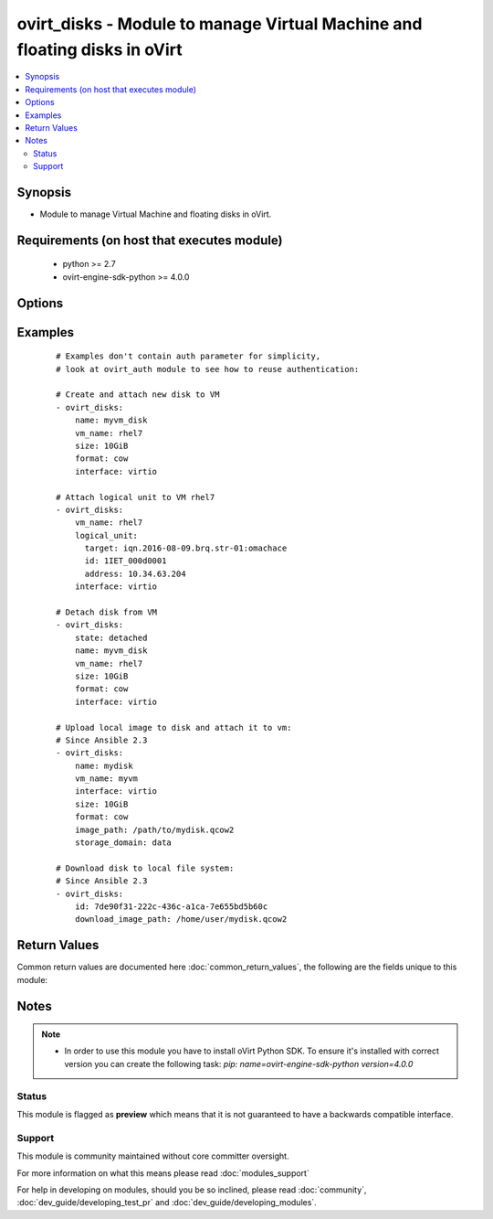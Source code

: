 .. _ovirt_disks:


ovirt_disks - Module to manage Virtual Machine and floating disks in oVirt
++++++++++++++++++++++++++++++++++++++++++++++++++++++++++++++++++++++++++

.. versionadded:: 2.2


.. contents::
   :local:
   :depth: 2


Synopsis
--------

* Module to manage Virtual Machine and floating disks in oVirt.


Requirements (on host that executes module)
-------------------------------------------

  * python >= 2.7
  * ovirt-engine-sdk-python >= 4.0.0


Options
-------

.. raw:: html

    <table border=1 cellpadding=4>
    <tr>
    <th class="head">parameter</th>
    <th class="head">required</th>
    <th class="head">default</th>
    <th class="head">choices</th>
    <th class="head">comments</th>
    </tr>
                <tr><td>auth<br/><div style="font-size: small;"></div></td>
    <td>yes</td>
    <td></td>
        <td></td>
        <td><div>Dictionary with values needed to create HTTP/HTTPS connection to oVirt:</div><div><code>username</code>[<em>required</em>] - The name of the user, something like <em>admin@internal</em>. Default value is set by <em>OVIRT_USERNAME</em> environment variable.</div><div><code>password</code>[<em>required</em>] - The password of the user. Default value is set by <em>OVIRT_PASSWORD</em> environment variable.</div><div><code>url</code>[<em>required</em>] - A string containing the base URL of the server, usually something like `<em>https://server.example.com/ovirt-engine/api</em>`. Default value is set by <em>OVIRT_URL</em> environment variable.</div><div><code>token</code> - Token to be used instead of login with username/password. Default value is set by <em>OVIRT_TOKEN</em> environment variable.</div><div><code>insecure</code> - A boolean flag that indicates if the server TLS certificate and host name should be checked.</div><div><code>ca_file</code> - A PEM file containing the trusted CA certificates. The certificate presented by the server will be verified using these CA certificates. If `<code>ca_file</code>` parameter is not set, system wide CA certificate store is used. Default value is set by <em>OVIRT_CAFILE</em> environment variable.</div><div><code>kerberos</code> - A boolean flag indicating if Kerberos authentication should be used instead of the default basic authentication.</div>        </td></tr>
                <tr><td>bootable<br/><div style="font-size: small;"></div></td>
    <td>no</td>
    <td></td>
        <td></td>
        <td><div><em>True</em> if the disk should be bootable. By default when disk is created it isn't bootable.</div>        </td></tr>
                <tr><td>download_image_path<br/><div style="font-size: small;"> (added in 2.3)</div></td>
    <td>no</td>
    <td></td>
        <td></td>
        <td><div>Path on a file system where disk should be downloaded.</div><div>Note that you must have an valid oVirt engine CA in your system trust store or you must provide it in <code>ca_file</code> parameter.</div><div>Note that the disk is not downloaded when the file already exists, but you can forcibly download the disk when using <code>force</code> I (true).</div>        </td></tr>
                <tr><td>fetch_nested<br/><div style="font-size: small;"> (added in 2.3)</div></td>
    <td>no</td>
    <td></td>
        <td></td>
        <td><div>If <em>True</em> the module will fetch additional data from the API.</div><div>It will fetch IDs of the VMs disks, snapshots, etc. User can configure to fetch other attributes of the nested entities by specifying <code>nested_attributes</code>.</div>        </td></tr>
                <tr><td>force<br/><div style="font-size: small;"> (added in 2.3)</div></td>
    <td>no</td>
    <td></td>
        <td></td>
        <td><div>Please take a look at <code>image_path</code> documentation to see the correct usage of this parameter.</div>        </td></tr>
                <tr><td>format<br/><div style="font-size: small;"></div></td>
    <td>no</td>
    <td></td>
        <td><ul><li>raw</li><li>cow</li></ul></td>
        <td><div>Specify format of the disk.</div><div>If (cow) format is used, disk will by created as sparse, so space will be allocated for the volume as needed, also known as <em>thin provision</em>.</div><div>If (raw) format is used, disk storage will be allocated right away, also known as <em>preallocated</em>.</div><div>Note that this option isn't idempotent as it's not currently possible to change format of the disk via API.</div>        </td></tr>
                <tr><td>id<br/><div style="font-size: small;"></div></td>
    <td>no</td>
    <td></td>
        <td></td>
        <td><div>ID of the disk to manage. Either <code>id</code> or <code>name</code> is required.</div>        </td></tr>
                <tr><td>interface<br/><div style="font-size: small;"></div></td>
    <td>no</td>
    <td>virtio</td>
        <td><ul><li>virtio</li><li>ide</li><li>virtio_scsi</li></ul></td>
        <td><div>Driver of the storage interface.</div>        </td></tr>
                <tr><td>logical_unit<br/><div style="font-size: small;"></div></td>
    <td>no</td>
    <td></td>
        <td></td>
        <td><div>Dictionary which describes LUN to be directly attached to VM:</div><div><code>address</code> - Address of the storage server. Used by iSCSI.</div><div><code>port</code> - Port of the storage server. Used by iSCSI.</div><div><code>target</code> - iSCSI target.</div><div><code>lun_id</code> - LUN id.</div><div><code>username</code> - CHAP Username to be used to access storage server. Used by iSCSI.</div><div><code>password</code> - CHAP Password of the user to be used to access storage server. Used by iSCSI.</div><div><code>storage_type</code> - Storage type either <em>fcp</em> or <em>iscsi</em>.</div>        </td></tr>
                <tr><td>name<br/><div style="font-size: small;"></div></td>
    <td>no</td>
    <td></td>
        <td></td>
        <td><div>Name of the disk to manage. Either <code>id</code> or <code>name</code>/<code>alias</code> is required.</div></br>
    <div style="font-size: small;">aliases: alias<div>        </td></tr>
                <tr><td>nested_attributes<br/><div style="font-size: small;"> (added in 2.3)</div></td>
    <td>no</td>
    <td></td>
        <td></td>
        <td><div>Specifies list of the attributes which should be fetched from the API.</div><div>This parameter apply only when <code>fetch_nested</code> is <em>true</em>.</div>        </td></tr>
                <tr><td>poll_interval<br/><div style="font-size: small;"></div></td>
    <td>no</td>
    <td>3</td>
        <td></td>
        <td><div>Number of the seconds the module waits until another poll request on entity status is sent.</div>        </td></tr>
                <tr><td>profile<br/><div style="font-size: small;"></div></td>
    <td>no</td>
    <td></td>
        <td></td>
        <td><div>Disk profile name to be attached to disk. By default profile is chosen by oVirt engine.</div>        </td></tr>
                <tr><td>shareable<br/><div style="font-size: small;"></div></td>
    <td>no</td>
    <td></td>
        <td></td>
        <td><div><em>True</em> if the disk should be shareable. By default when disk is created it isn't shareable.</div>        </td></tr>
                <tr><td>size<br/><div style="font-size: small;"></div></td>
    <td>no</td>
    <td></td>
        <td></td>
        <td><div>Size of the disk. Size should be specified using IEC standard units. For example 10GiB, 1024MiB, etc.</div><div>Size can be only increased, not decreased.</div>        </td></tr>
                <tr><td>state<br/><div style="font-size: small;"></div></td>
    <td>no</td>
    <td>present</td>
        <td><ul><li>present</li><li>absent</li><li>attached</li><li>detached</li></ul></td>
        <td><div>Should the Virtual Machine disk be present/absent/attached/detached.</div>        </td></tr>
                <tr><td>storage_domain<br/><div style="font-size: small;"></div></td>
    <td>no</td>
    <td></td>
        <td></td>
        <td><div>Storage domain name where disk should be created. By default storage is chosen by oVirt engine.</div>        </td></tr>
                <tr><td>storage_domains<br/><div style="font-size: small;"> (added in 2.3)</div></td>
    <td>no</td>
    <td></td>
        <td></td>
        <td><div>Storage domain names where disk should be copied.</div><div><code>**IMPORTANT**</code></div><div>There is no reliable way to achieve idempotency, so every time you specify this parameter the disks are copied, so please handle your playbook accordingly to not copy the disks all the time. This is valid only for VM and floating disks, template disks works as expected.</div>        </td></tr>
                <tr><td>timeout<br/><div style="font-size: small;"></div></td>
    <td>no</td>
    <td>180</td>
        <td></td>
        <td><div>The amount of time in seconds the module should wait for the instance to get into desired state.</div>        </td></tr>
                <tr><td>upload_image_path<br/><div style="font-size: small;"> (added in 2.3)</div></td>
    <td>no</td>
    <td></td>
        <td></td>
        <td><div>Path to disk image, which should be uploaded.</div><div>Note that currently we support only compability version 0.10 of the qcow disk.</div><div>Note that you must have an valid oVirt engine CA in your system trust store or you must provide it in <code>ca_file</code> parameter.</div><div>Note that there is no reliable way to achieve idempotency, so if you want to upload the disk even if the disk with <code>id</code> or <code>name</code> exists, then please use <code>force</code> <em>true</em>. If you will use <code>force</code> <em>false</em>, which is default, then the disk image won't be uploaded.</div>        </td></tr>
                <tr><td>vm_id<br/><div style="font-size: small;"></div></td>
    <td>no</td>
    <td></td>
        <td></td>
        <td><div>ID of the Virtual Machine to manage. Either <code>vm_id</code> or <code>vm_name</code> is required if <code>state</code> is <em>attached</em> or <em>detached</em>.</div>        </td></tr>
                <tr><td>vm_name<br/><div style="font-size: small;"></div></td>
    <td>no</td>
    <td></td>
        <td></td>
        <td><div>Name of the Virtual Machine to manage. Either <code>vm_id</code> or <code>vm_name</code> is required if <code>state</code> is <em>attached</em> or <em>detached</em>.</div>        </td></tr>
                <tr><td>wait<br/><div style="font-size: small;"></div></td>
    <td>no</td>
    <td></td>
        <td></td>
        <td><div><em>True</em> if the module should wait for the entity to get into desired state.</div>        </td></tr>
        </table>
    </br>



Examples
--------

 ::

    # Examples don't contain auth parameter for simplicity,
    # look at ovirt_auth module to see how to reuse authentication:
    
    # Create and attach new disk to VM
    - ovirt_disks:
        name: myvm_disk
        vm_name: rhel7
        size: 10GiB
        format: cow
        interface: virtio
    
    # Attach logical unit to VM rhel7
    - ovirt_disks:
        vm_name: rhel7
        logical_unit:
          target: iqn.2016-08-09.brq.str-01:omachace
          id: 1IET_000d0001
          address: 10.34.63.204
        interface: virtio
    
    # Detach disk from VM
    - ovirt_disks:
        state: detached
        name: myvm_disk
        vm_name: rhel7
        size: 10GiB
        format: cow
        interface: virtio
    
    # Upload local image to disk and attach it to vm:
    # Since Ansible 2.3
    - ovirt_disks:
        name: mydisk
        vm_name: myvm
        interface: virtio
        size: 10GiB
        format: cow
        image_path: /path/to/mydisk.qcow2
        storage_domain: data
    
    # Download disk to local file system:
    # Since Ansible 2.3
    - ovirt_disks:
        id: 7de90f31-222c-436c-a1ca-7e655bd5b60c
        download_image_path: /home/user/mydisk.qcow2

Return Values
-------------

Common return values are documented here :doc:`common_return_values`, the following are the fields unique to this module:

.. raw:: html

    <table border=1 cellpadding=4>
    <tr>
    <th class="head">name</th>
    <th class="head">description</th>
    <th class="head">returned</th>
    <th class="head">type</th>
    <th class="head">sample</th>
    </tr>

        <tr>
        <td> disk </td>
        <td> Dictionary of all the disk attributes. Disk attributes can be found on your oVirt instance at following url: https://ovirt.example.com/ovirt-engine/api/model#types/disk. </td>
        <td align=center> On success if disk is found and C(vm_id) or C(vm_name) wasn't passed. </td>
        <td align=center>  </td>
        <td align=center>  </td>
    </tr>
            <tr>
        <td> id </td>
        <td> ID of the managed disk </td>
        <td align=center> On success if disk is found. </td>
        <td align=center> str </td>
        <td align=center> 7de90f31-222c-436c-a1ca-7e655bd5b60c </td>
    </tr>
            <tr>
        <td> disk_attachment </td>
        <td> Dictionary of all the disk attachment attributes. Disk attachment attributes can be found on your oVirt instance at following url: https://ovirt.example.com/ovirt-engine/api/model#types/disk_attachment. </td>
        <td align=center> On success if disk is found and C(vm_id) or C(vm_name) was passed and VM was found. </td>
        <td align=center>  </td>
        <td align=center>  </td>
    </tr>
        
    </table>
    </br></br>

Notes
-----

.. note::
    - In order to use this module you have to install oVirt Python SDK. To ensure it's installed with correct version you can create the following task: *pip: name=ovirt-engine-sdk-python version=4.0.0*



Status
~~~~~~

This module is flagged as **preview** which means that it is not guaranteed to have a backwards compatible interface.


Support
~~~~~~~

This module is community maintained without core committer oversight.

For more information on what this means please read :doc:`modules_support`


For help in developing on modules, should you be so inclined, please read :doc:`community`, :doc:`dev_guide/developing_test_pr` and :doc:`dev_guide/developing_modules`.
